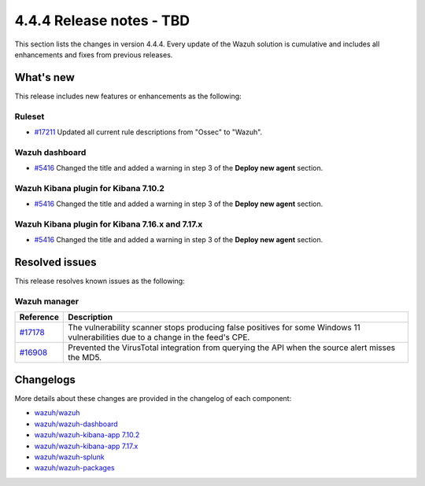 .. Copyright (C) 2015, Wazuh, Inc.

.. meta::
  :description: Wazuh 4.4.4 has been released. Check out our release notes to discover the changes and additions of this release.

4.4.4 Release notes - TBD
=========================

This section lists the changes in version 4.4.4. Every update of the Wazuh solution is cumulative and includes all enhancements and fixes from previous releases.

What's new
----------

This release includes new features or enhancements as the following:

Ruleset
^^^^^^^

- `#17211 <https://github.com/wazuh/wazuh/pull/17211>`_ Updated all current rule descriptions from "Ossec" to "Wazuh".

Wazuh dashboard
^^^^^^^^^^^^^^^

- `#5416 <https://github.com/wazuh/wazuh-kibana-app/pull/5416>`_ Changed the title and added a warning in step 3 of the **Deploy new agent** section.

Wazuh Kibana plugin for Kibana 7.10.2
^^^^^^^^^^^^^^^^^^^^^^^^^^^^^^^^^^^^^

- `#5416 <https://github.com/wazuh/wazuh-kibana-app/pull/5416>`_ Changed the title and added a warning in step 3 of the **Deploy new agent** section.

Wazuh Kibana plugin for Kibana 7.16.x and 7.17.x
^^^^^^^^^^^^^^^^^^^^^^^^^^^^^^^^^^^^^^^^^^^^^^^^

- `#5416 <https://github.com/wazuh/wazuh-kibana-app/pull/5416>`_ Changed the title and added a warning in step 3 of the **Deploy new agent** section.

Resolved issues
---------------

This release resolves known issues as the following: 

Wazuh manager
^^^^^^^^^^^^^

==============================================================    =============
Reference                                                         Description
==============================================================    =============
`#17178 <https://github.com/wazuh/wazuh/pull/17178>`_             The vulnerability scanner stops producing false positives for some Windows 11 vulnerabilities due to a change in the feed's CPE.
`#16908 <https://github.com/wazuh/wazuh/pull/16908>`_             Prevented the VirusTotal integration from querying the API when the source alert misses the MD5.
==============================================================    =============

Changelogs
----------

More details about these changes are provided in the changelog of each component:

- `wazuh/wazuh <https://github.com/wazuh/wazuh/blob/v4.4.4/CHANGELOG.md>`_
- `wazuh/wazuh-dashboard <https://github.com/wazuh/wazuh-kibana-app/blob/v4.4.4-2.6.0/CHANGELOG.md>`_
- `wazuh/wazuh-kibana-app 7.10.2 <https://github.com/wazuh/wazuh-kibana-app/blob/v4.4.4-7.10.2/CHANGELOG.md>`_
- `wazuh/wazuh-kibana-app 7.17.x <https://github.com/wazuh/wazuh-kibana-app/blob/v4.4.4-7.17.9/CHANGELOG.md>`_
- `wazuh/wazuh-splunk <https://github.com/wazuh/wazuh-splunk/blob/v4.4.4-8.2/CHANGELOG.md>`_
- `wazuh/wazuh-packages <https://github.com/wazuh/wazuh-packages/releases/tag/v4.4.4>`_